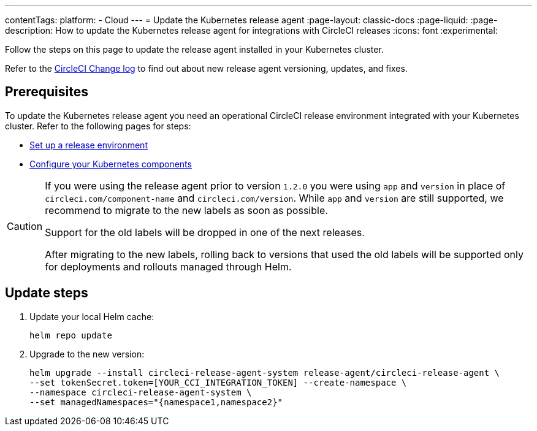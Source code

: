 ---
contentTags:
  platform:
  - Cloud
---
= Update the Kubernetes release agent
:page-layout: classic-docs
:page-liquid:
:page-description: How to update the Kubernetes release agent for integrations with CircleCI releases
:icons: font
:experimental:

Follow the steps on this page to update the release agent installed in your Kubernetes cluster.

Refer to the link:https://circleci.com/changelog/[CircleCI Change log] to find out about new release agent versioning, updates, and fixes.

[#prerequisites]
== Prerequisites

To update the Kubernetes release agent you need an operational CircleCI release environment integrated with your Kubernetes cluster. Refer to the following pages for steps:

* xref:set-up-a-release-environment#[Set up a release environment]
* xref:configure-your-kubernetes-components#[Configure your Kubernetes components]

[CAUTION]
====
If you were using the release agent prior to version `1.2.0` you were using `app` and `version` in place of `circleci.com/component-name` and `circleci.com/version`. While `app` and `version` are still supported, we recommend to migrate to the new labels as soon as possible.

Support for the old labels will be dropped in one of the next releases. 

After migrating to the new labels, rolling back to versions that used the old labels will be supported only for deployments and rollouts managed through Helm.
====

[#update-steps]
== Update steps

. Update your local Helm cache:
+
[,shell]
----
helm repo update
----
. Upgrade to the new version:
+
[,shell]
----
helm upgrade --install circleci-release-agent-system release-agent/circleci-release-agent \
--set tokenSecret.token=[YOUR_CCI_INTEGRATION_TOKEN] --create-namespace \
--namespace circleci-release-agent-system \
--set managedNamespaces="{namespace1,namespace2}"
----
